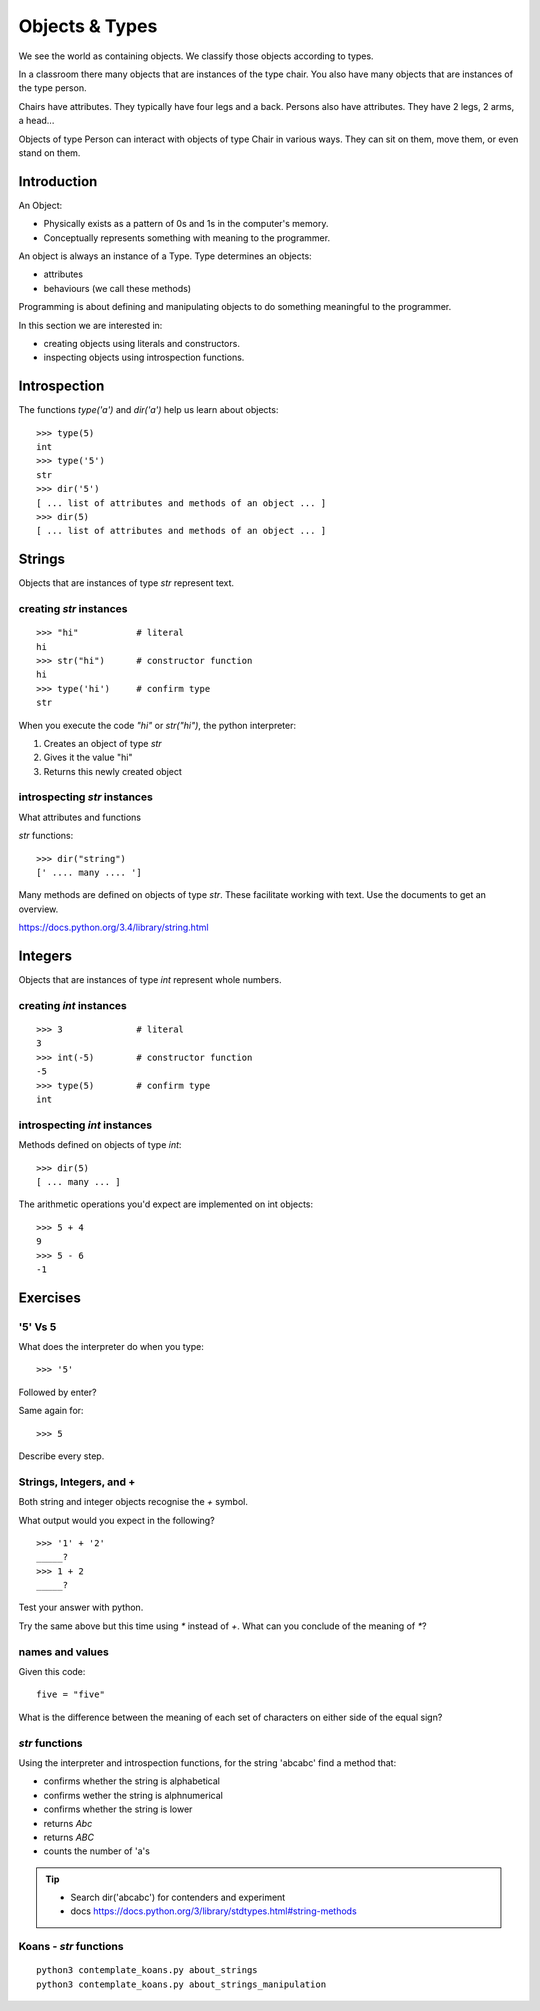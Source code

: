Objects & Types
***************

We see the world as containing objects. We classify those objects according to
types.

In a classroom there many objects that are instances of the type chair. You also have many objects that are instances of the type person.

Chairs have attributes. They typically have four legs and a back. Persons also
have attributes. They have 2 legs, 2 arms, a head... 

Objects of type Person can interact with objects of type Chair in various ways. 
They can sit on them, move them, or even stand on them.


Introduction
============

An Object:

* Physically exists as a pattern of 0s and 1s in the computer's memory. 
* Conceptually represents something with meaning to the programmer.

An object is always an instance of a Type. Type determines an objects:

* attributes
* behaviours (we call these methods)

Programming is about defining and manipulating objects to do something
meaningful to the programmer.

In this section we are interested in:

* creating objects using literals and constructors.
* inspecting objects using introspection functions.


Introspection 
=============

The functions `type('a')` and `dir('a')` help us learn about objects::

    >>> type(5)
    int
    >>> type('5')
    str
    >>> dir('5')
    [ ... list of attributes and methods of an object ... ]
    >>> dir(5)
    [ ... list of attributes and methods of an object ... ]
    

Strings 
=======

Objects that are instances of type `str` represent text.

creating `str` instances
------------------------
::

    >>> "hi"           # literal
    hi
    >>> str("hi")      # constructor function
    hi
    >>> type('hi')     # confirm type
    str

When you execute the code `"hi"` or `str("hi")`, the python interpreter::

1. Creates an object of type `str`
2. Gives it the value "hi"
3. Returns this newly created object

introspecting `str` instances
-----------------------------

What attributes and functions

`str` functions::

    >>> dir("string")
    [' .... many .... ']

Many methods are defined on objects of type `str`. These facilitate working with text.
Use the documents to get an overview.

https://docs.python.org/3.4/library/string.html

Integers
========

Objects that are instances of type `int` represent whole numbers.

creating `int` instances
------------------------
::

    >>> 3              # literal
    3
    >>> int(-5)        # constructor function
    -5
    >>> type(5)        # confirm type
    int


introspecting `int` instances
-----------------------------

Methods defined on objects of type `int`::

    >>> dir(5)
    [ ... many ... ]

The arithmetic operations you'd expect are implemented on int objects::

    >>> 5 + 4
    9
    >>> 5 - 6
    -1


Exercises
=========

'5' Vs 5
--------

What does the interpreter do when you type:: 

    >>> '5'

Followed by enter?

Same again for::

    >>> 5

Describe every step.

Strings, Integers, and +
------------------------

Both string and integer objects recognise the `+` symbol.

What output would you expect in the following?

::

    >>> '1' + '2'
    _____?
    >>> 1 + 2
    _____?

Test your answer with python.

Try the same above but this time using `*` instead of `+`. What can you
conclude of the meaning of `*`?


names and values
----------------

Given this code::

    five = "five"

What is the difference between the meaning of each set of characters on either
side of the equal sign?

`str` functions 
---------------

Using the interpreter and introspection functions, for the string 'abcabc' find a method that:

* confirms whether the string is alphabetical
* confirms wether the string is alphnumerical
* confirms whether the string is lower
* returns `Abc`
* returns `ABC`
* counts the number of 'a's

.. tip::

    * Search dir('abcabc') for contenders and experiment
    * docs https://docs.python.org/3/library/stdtypes.html#string-methods

Koans - `str` functions
-----------------------

:: 

    python3 contemplate_koans.py about_strings
    python3 contemplate_koans.py about_strings_manipulation

